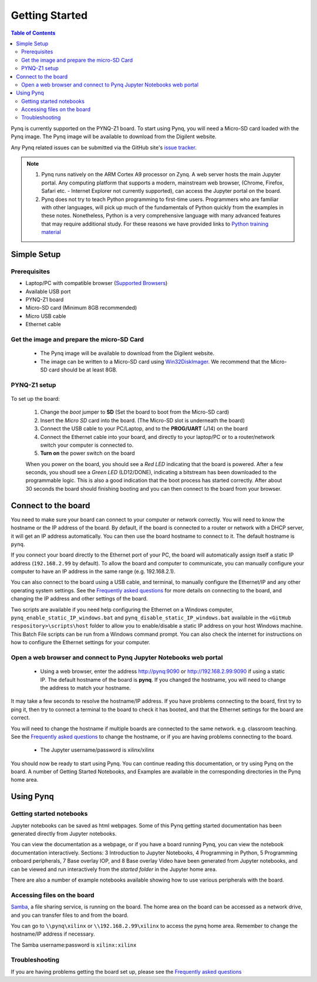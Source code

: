 ***************
Getting Started
***************

.. contents:: Table of Contents
   :depth: 2


Pynq is currently supported on the PYNQ-Z1 board. To start using Pynq, you will need a Micro-SD card loaded with the Pynq image.
The Pynq image will be available to download from the Digilent website. 

Any Pynq related issues can be submitted via the GitHub site's `issue tracker <https://github.com/Xilinx/PYNQ/issues>`_.

.. NOTE::
  1. Pynq runs natively on the ARM Cortex A9 processor on Zynq.  A web server hosts the main Jupyter portal.  Any computing platform that supports a modern, mainstream web browser, (Chrome, Firefox, Safari etc. - Internet Explorer not currently supported), can access the Jupyter portal on the board.  

  2. Pynq does not try to teach Python programming to first-time users. Programmers who are familiar with other languages, will pick up much of the fundamentals of Python quickly from the examples in these notes. Nonetheless, Python is a very comprehensive language with many advanced features that may require additional study.  For these reasons we have provided links to `Python training material <15_references.html#python-training>`_

Simple Setup
================

Prerequisites
-------------

* Laptop/PC with compatible browser (`Supported Browsers <http://jupyter-notebook.readthedocs.org/en/latest/notebook.html#browser-compatibility>`_)
* Available USB port
* PYNQ-Z1 board
* Micro-SD card (Minimum 8GB recommended)
* Micro USB cable 
* Ethernet cable


Get the image and prepare the micro-SD Card
----------------------------------------------------

   * The Pynq image will be available to download from the Digilent website. 
   * The image can be written to a Micro-SD card using `Win32DiskImager <https://sourceforge.net/projects/win32diskimager/>`_. We recommend that the Micro-SD card should be at least 8GB.  
   
PYNQ-Z1 setup
---------------


   .. image:: ./images/pynqz1_setup.jpg
      :align: center

To set up the board:

   1. Change the *boot* jumper to **SD** (Set the board to boot from the Micro-SD card)  
   
   2. Insert the *Micro SD* card into the board. (The Micro-SD slot is underneath the board)
   
   3. Connect the USB cable to your PC/Laptop, and to the **PROG/UART** (J14) on the board
   
   4. Connect the Ethernet cable into your board, and directly to your laptop/PC or to a router/network switch your computer is connected to.    
   
   5. **Turn on** the power switch on the board

   When you power on the board, you should see a *Red LED* indicating that the board is powered. After a few seconds, you shoudl see a *Green LED* (LD12/DONE), indicating a bitstream has been downloaded to the programmable logic. This is also a good indication that the boot process has started correctly. After about 30 seconds the board should finishing booting and you can then connect to the board from your browser. 
   
   
Connect to the board
==================================   

You need to make sure your board can connect to your computer or network correctly. You will need to know the hostname or the IP address of the board. By default, if the board is connected to a router or network with a DHCP server, it will get an IP address automatically. You can then use the board hostname to connect to it. The default hostname is ``pynq``.

If you connect your board directly to the Ethernet port of your PC, the board will automatically assign itself a static IP address (``192.168.2.99`` by default). To allow the board and computer to communicate, you can  manually configure your computer to have an IP address in the same range (e.g. 192.168.2.1). 
   
You can also connect to the board using a USB cable, and terminal, to manually configure the Ethernet/IP and any other operating system settings. See the `Frequently asked questions <14_faqs.html>`_  for more details on connecting to the board, and changing the IP address and other settings of the board. 
   
Two scripts are available if you need help configuring the Ethernet on a Windows computer, ``pynq_enable_static_IP_windows.bat`` and ``pynq_disable_static_IP_windows.bat`` available in the ``<GitHub respository>\scripts\host`` folder to allow you to enable/disable a static IP address on your host Windows machine. This Batch File scripts can be run from a Windows command prompt. You can also check the internet for instructions on how to configure the Ethernet settings for your computer. 
   
Open a web browser and connect to Pynq Jupyter Notebooks web portal
---------------------------------------------------------------------------

   * Using a web browser, enter the address  `http://pynq:9090 <http://pynq:9090>`_ or `http://192.168.2.99:9090 <http://192.168.2.99:9090>`_ if using a static IP.  The default hostname of the board is **pynq**. If you changed the hostname, you will need to change the address to match your hostname. 
   
It may take a few seconds to resolve the hostname/IP address. If you have problems connecting to the board, first try to ping it, then try to connect a terminal to the board to check it has booted, and that the Ethernet settings for the board are correct. 
   
You will need to change the hostname if multiple boards are connected to the same network. e.g. classroom teaching. See the `Frequently asked questions <14_faqs.html>`_ to change the hostname, or if you are having problems connecting to the board. 
   


   * The Jupyter username/password is xilinx/xilinx
   
   .. image:: ./images/portal_homepage.jpg
      :height: 600px
      :scale: 75%
      :align: center

You should now be ready to start using Pynq. You can continue reading this documentation, or try using Pynq on the board. A number of Getting Started Notebooks, and Examples are available in the corresponding directories in the Pynq home area. 


Using Pynq
==========================

   
Getting started notebooks
----------------------------

Jupyter notebooks can be saved as html webpages. Some of this Pynq getting started documentation has been generated directly from Jupyter notebooks. 

You can view the documentation as a webpage, or if you have a board running Pynq, you can view the notebook documentation interactively. Sections: 3 Introduction to Jupyter Notebooks, 4 Programming in Python, 5 Programming onboard peripherals, 7 Base overlay IOP, and 8 Base overlay Video have been generated from Jupyter notebooks, and can be viewed and run interactively from the *started folder* in the Jupyter home area. 
 
.. image:: ./images/getting_started_notebooks.jpg
   :height: 600px
   :scale: 75%
   :align: center
   

There are also a number of example notebooks available showing how to use various peripherals with the board. 

.. image:: ./images/example_notebooks.jpg
   :height: 600px
   :scale: 75%
   :align: center
   
   
Accessing files on the board
----------------------------
`Samba <https://www.samba.org/>`_, a file sharing service, is running on the board. The home area on the board can be accessed as a network drive, and you can transfer files to and from the board. 

You can go to ``\\pynq\xilinx`` or ``\\192.168.2.99\xilinx`` to access the pynq home area. Remember to change the hostname/IP address if necessary.

The Samba username:password is ``xilinx:xilinx``

.. image:: ./images/samba_share.JPG
   :height: 600px
   :scale: 75%
   :align: center


Troubleshooting
--------------------
If you are having problems getting the board set up, please see the `Frequently asked questions <14_faqs.html>`_
